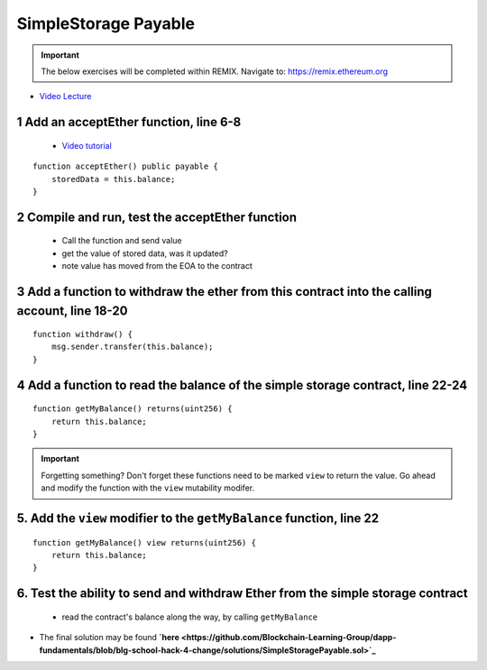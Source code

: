 ==================
SimpleStorage Payable
==================

.. important:: 

  The below exercises will be completed within REMIX.
  Navigate to: `https://remix.ethereum.org <https://remix.ethereum.org/#optimize=true&version=soljson-v0.4.24+commit.e67f0147.js>`_


- `Video Lecture <https://drive.google.com/open?id=1cfJ8VvP8_dEfeYkeueSCLQ5ub-ypYlHd>`_

1 Add an acceptEther function, line 6-8
----------------------------------

    - `Video tutorial <https://drive.google.com/open?id=119p0Uf0D3NC-Fd72OZb9wi4o9JLl0ZTD>`_

::

    function acceptEther() public payable {
        storedData = this.balance;
    }

2 Compile and run, test the acceptEther function
----------------------------------

    - Call the function and send value 
    - get the value of stored data, was it updated?
    - note value has moved from the EOA to the contract

3 Add a function to withdraw the ether from this contract into the calling account, line 18-20
----------------------------------

::

  function withdraw() {
      msg.sender.transfer(this.balance);
  }

4 Add a function to read the balance of the simple storage contract, line 22-24
----------------------------------

::

    function getMyBalance() returns(uint256) {
        return this.balance;
    }

.. important:: 

  Forgetting something?  Don't forget these functions need to be marked ``view`` to return the value.
  Go ahead and modify the function with the ``view`` mutability modifer.

5. Add the ``view`` modifier to the ``getMyBalance`` function, line 22
----------------------------------

::

    function getMyBalance() view returns(uint256) {
        return this.balance;
    }

6. Test the ability to send and withdraw Ether from the simple storage contract
----------------------------------
    - read the contract's balance along the way, by calling ``getMyBalance``

- The final solution may be found **`here <https://github.com/Blockchain-Learning-Group/dapp-fundamentals/blob/blg-school-hack-4-change/solutions/SimpleStoragePayable.sol>`_**